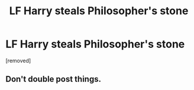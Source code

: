 #+TITLE: LF Harry steals Philosopher's stone

* LF Harry steals Philosopher's stone
:PROPERTIES:
:Score: 0
:DateUnix: 1475773891.0
:DateShort: 2016-Oct-06
:FlairText: Request
:END:
[removed]


** Don't double post things.
:PROPERTIES:
:Author: laserthrasher1
:Score: -2
:DateUnix: 1475779080.0
:DateShort: 2016-Oct-06
:END:
